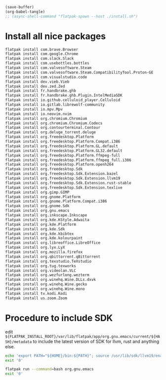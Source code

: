 #+begin_src emacs-lisp
  (save-buffer)
  (org-babel-tangle)
  ;; (async-shell-command "flatpak-spawn --host ./install.sh")
#+end_src

#+RESULTS:
| /home/asd/config_storage/flatpak_emacs/enter.sh | /home/asd/config_storage/flatpak_emacs/flat_emacs.sh | /home/asd/config_storage/flatpak_emacs/install.sh |

* Install all nice packages
#+begin_src sh :shebang #!/bin/sh :results output :tangle ./install.sh
  flatpak install com.brave.Browser
  flatpak install com.google.Chrome
  flatpak install com.slack.Slack
  flatpak install com.usebottles.bottles
  flatpak install com.valvesoftware.Steam
  flatpak install com.valvesoftware.Steam.CompatibilityTool.Proton-GE
  flatpak install com.visualstudio.code
  flatpak install dev.vieb.Vieb
  flatpak install dev.zed.Zed
  flatpak install fr.handbrake.ghb
  flatpak install fr.handbrake.ghb.Plugin.IntelMediaSDK
  flatpak install io.github.celluloid_player.Celluloid
  flatpak install io.gitlab.librewolf-community
  flatpak install io.mpv.Mpv
  flatpak install io.neovim.nvim
  flatpak install org.chromium.Chromium
  flatpak install org.chromium.Chromium.Codecs
  flatpak install org.contourterminal.Contour
  flatpak install org.deluge_torrent.deluge
  flatpak install org.freedesktop.Platform
  flatpak install org.freedesktop.Platform.Compat.i386
  flatpak install org.freedesktop.Platform.GL.default
  flatpak install org.freedesktop.Platform.GL32.default
  flatpak install org.freedesktop.Platform.ffmpeg-full
  flatpak install org.freedesktop.Platform.ffmpeg_full.i386
  flatpak install org.freedesktop.Platform.openh264
  flatpak install org.freedesktop.Sdk
  flatpak install org.freedesktop.Sdk.Extension.bazel
  flatpak install org.freedesktop.Sdk.Extension.llvm19
  flatpak install org.freedesktop.Sdk.Extension.rust-stable
  flatpak install org.freedesktop.Sdk.Extension.texlive
  flatpak install org.gimp.GIMP
  flatpak install org.gnome.Platform
  flatpak install org.gnome.Platform.Compat.i386
  flatpak install org.gnome.Sdk
  flatpak install org.gnu.emacs
  flatpak install org.inkscape.Inkscape
  flatpak install org.kde.KStyle.Adwaita
  flatpak install org.kde.Platform
  flatpak install org.kde.Sdk
  flatpak install org.kde.kbibtex
  flatpak install org.kde.kolourpaint
  flatpak install org.libreoffice.LibreOffice
  flatpak install org.lyx.LyX
  flatpak install org.mozilla.firefox
  flatpak install org.qbittorrent.qBittorrent
  flatpak install org.texstudio.TeXstudio
  flatpak install org.tug.texworks
  flatpak install org.videolan.VLC
  flatpak install org.wezfurlong.wezterm
  flatpak install org.winehq.Wine.DLLs.dxvk
  flatpak install org.winehq.Wine.gecko
  flatpak install org.winehq.Wine.mono
  flatpak install tv.kodi.Kodi
  flatpak install us.zoom.Zoom
#+end_src

* Procedure to include SDK
edit
=${FLATPAK_INSTALL_ROOT}/var/lib/flatpak/app/org.gnu.emacs/current/${HASH}/metadata=
to include the latest version of SDK for llvm, rust and anything else.

#+begin_src sh :shebang #!/bin/sh :results output :tangle ./flat_emacs.sh
  echo 'export PATH="${HOME}/bin:${PATH}"; source /usr/lib/sdk/llvm19/enable.sh; source /usr/lib/sdk/rust-stable/enable.sh; /app/bin/emacs-wrapper' | flatpak run '-talk-name=org.freedesktop.Flatpak' '--command=sh' org.gnu.emacs
  exit '0'
#+end_src

#+begin_src sh :shebang #!/bin/sh :results output :tangle ./enter.sh
  flatpak run --command=bash org.gnu.emacs
  exit '0'
#+end_src
